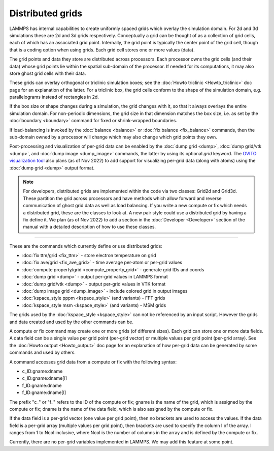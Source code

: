 Distributed grids
=================

LAMMPS has internal capabilities to create uniformly spaced grids
which overlay the simulation domain.  For 2d and 3d simulations these
are 2d and 3d grids respectively.  Conceptually a grid can be thought
of as a collection of grid cells, each of which has an associated grid
point.  Internally, the grid point is typically the center point of
the grid cell, though that is a coding option when using grids.  Each
grid cell stores one or more values (data).

The grid points and data they store are distributed across processors.
Each processor owns the grid cells (and their data) whose grid points
lie within the spatial sub-domain of the processor.  If needed for its
computations, it may also store ghost grid cells with their data.

These grids can overlay orthogonal or triclinic simulation boxes; see
the :doc:`Howto triclinic <Howto_triclinic>` doc page for an
explanation of the latter.  For a triclinic box, the grid cells
conform to the shape of the simulation domain, e.g. parallelograms
instead of rectangles in 2d.

If the box size or shape changes during a simulation, the grid changes
with it, so that it always overlays the entire simulation domain.  For
non-periodic dimensions, the grid size in that dimension matches the
box size, i.e. as set by the :doc:`boundary <boundary>` command for
fixed or shrink-wrapped boundaries.

If load-balancing is invoked by the :doc:`balance <balance>` or
:doc:`fix balance <fix_balance>` commands, then the sub-domain owned
by a processor will change which may also change which grid points
they own.

Post-processing and visualization of per-grid data can be enabled by
the :doc:`dump grid <dump>`, :doc:`dump grid/vtk <dump>`, and
:doc:`dump image <dump_image>` commands, the latter by using its
optional *grid* keyword.  The `OVITO visualization tool
<https://www.ovito.org>`_ also plans (as of Nov 2022) to add support
for visualizing per-grid data (along with atoms) using the :doc:`dump
grid <dump>` output format.

.. note::

   For developers, distributed grids are implemented within the code
   via two classes: Grid2d and Grid3d.  These partition the grid
   across processors and have methods which allow forward and reverse
   communication of ghost grid data as well as load balancing.  If you
   write a new compute or fix which needs a distributed grid, these
   are the classes to look at.  A new pair style could use a
   distributed grid by having a fix define it.  We plan (as of
   Nov 2022) to add a section in the :doc:`Developer <Developer>`
   section of the manual with a detailed description of how to use
   these classes.
        
----------

These are the commands which currently define or use distributed
grids:

* :doc:`fix ttm/grid <fix_ttm>` - store electron temperature on grid
* :doc:`fix ave/grid <fix_ave_grid>` - time average per-atom or per-grid values
* :doc:`compute property/grid <compute_property_grid>` - generate grid IDs and coords
* :doc:`dump grid <dump>` - output per-grid values in LAMMPS format
* :doc:`dump grid/vtk <dump>` - output per-grid values in VTK format
* :doc:`dump image grid <dump_image>` - include colored grid in output images
* :doc:`kspace_style pppm <kspace_style>` (and variants) - FFT grids
* :doc:`kspace_style msm <kspace_style>` (and variants) - MSM grids

The grids used by the :doc:`kspace_style <kspace_style>` can not be
referenced by an input script.  However the grids and data created and
used by the other commands can be.

A compute or fix command may create one or more grids (of different
sizes).  Each grid can store one or more data fields.  A data field
can be a single value per grid point (per-grid vector) or multiple
values per grid point (per-grid array).  See the :doc:`Howto output
<Howto_output>` doc page for an explanation of how per-grid data can
be generated by some commands and used by others.

A command accesses grid data from a compute or fix with the following
syntax:

* c_ID:gname:dname
* c_ID:gname:dname[I]
* f_ID:gname:dname
* f_ID:gname:dname[I]

The prefix "c\_" or "f\_" refers to the ID of the compute or fix; gname is
the name of the grid, which is assigned by the compute or fix; dname is
the name of the data field, which is also assigned by the compute or
fix.

If the data field is a per-grid vector (one value per grid point),
then no brackets are used to access the values.  If the data field is
a per-grid array (multiple values per grid point), then brackets are
used to specify the column I of the array.  I ranges from 1 to Ncol
inclusive, where Ncol is the number of columns in the array and is
defined by the compute or fix.

Currently, there are no per-grid variables implemented in LAMMPS.  We
may add this feature at some point.
